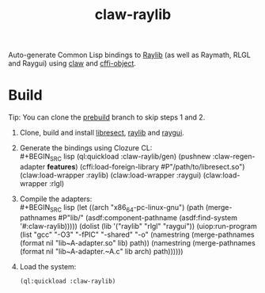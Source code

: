 #+TITLE: claw-raylib
Auto-generate Common Lisp bindings to [[https://www.raylib.com/][Raylib]] (as well as Raymath, RLGL and Raygui) using [[https://github.com/borodust/claw][claw]] and [[https://github.com/bohonghuang/cffi-object][cffi-object]]. 
* Build
Tip: You can clone the [[https://github.com/bohonghuang/claw-raylib/tree/prebuild][prebuild]] branch to skip steps 1 and 2.

1. Clone, build and install [[https://github.com/borodust/libresect][libresect]], [[https://github.com/raysan5/raylib][raylib]] and [[https://github.com/raysan5/raygui][raygui]].
2. Generate the bindings using Clozure CL: \\
   #+BEGIN_SRC lisp
     (ql:quickload :claw-raylib/gen)
     (pushnew :claw-regen-adapter *features*)
     (cffi:load-foreign-library #P"/path/to/libresect.so")
     (claw:load-wrapper :raylib)
     (claw:load-wrapper :raygui)
     (claw:load-wrapper :rlgl)
   #+END_SRC
3. Compile the adapters: \\
   #+BEGIN_SRC lisp
     (let ((arch "x86_64-pc-linux-gnu")
           (path (merge-pathnames #P"lib/" (asdf:component-pathname (asdf:find-system '#:claw-raylib)))))
       (dolist (lib '("raylib" "rlgl" "raygui"))
         (uiop:run-program
          (list "gcc" "-O3" "-fPIC" "-shared" "-o"
                (namestring (merge-pathnames (format nil "lib~A-adapter.so" lib) path))
                (namestring (merge-pathnames (format nil "lib~A-adapter.~A.c" lib arch) path))))))
   #+END_SRC
4. Load the system:
   #+BEGIN_SRC lisp
     (ql:quickload :claw-raylib)
   #+END_SRC
